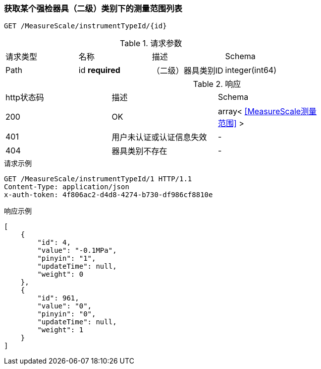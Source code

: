 === 获取某个强检器具（二级）类别下的测量范围列表
`GET /MeasureScale/instrumentTypeId/{id}`

.请求参数
|===
| 请求类型 | 名称 |  描述 | Schema
| Path | id **required** |  （二级）器具类别ID | integer(int64)
|===

.响应
|===
| http状态码 | 描述 | Schema |
| 200 | OK | array< <<MeasureScale测量范围>> > |
| 401 | 用户未认证或认证信息失效 | - |
| 404 | 器具类别不存在 | - |
|===


.请求示例
```
GET /MeasureScale/instrumentTypeId/1 HTTP/1.1
Content-Type: application/json
x-auth-token: 4f806ac2-d4d8-4274-b730-df986cf8810e
```

.响应示例
```
[
    {
        "id": 4,
        "value": "-0.1MPa",
        "pinyin": "1",
        "updateTime": null,
        "weight": 0
    },
    {
        "id": 961,
        "value": "0",
        "pinyin": "0",
        "updateTime": null,
        "weight": 1
    }
]
```
